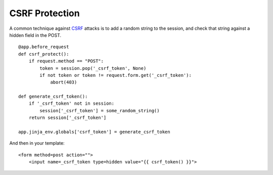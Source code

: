 CSRF Protection
===============

A common technique against `CSRF`_ attacks is to add a random string
to the session, and check that string against a hidden field in the
POST.


::

    @app.before_request
    def csrf_protect():
        if request.method == "POST":
            token = session.pop('_csrf_token', None)
            if not token or token != request.form.get('_csrf_token'):
                abort(403)
    
    def generate_csrf_token():
        if '_csrf_token' not in session:
            session['_csrf_token'] = some_random_string()
        return session['_csrf_token']
    
    app.jinja_env.globals['csrf_token'] = generate_csrf_token        


And then in your template:


::

    <form method=post action="">
        <input name=_csrf_token type=hidden value="{{ csrf_token() }}">
.. _CSRF: http://en.wikipedia.org/wiki/CSRF
.. _http://docs.djangoproject.com/en/dev/ref/contrib/csrf/#rejected-requests: http://docs.djangoproject.com/en/dev/ref/contrib/csrf/#rejected-requests

